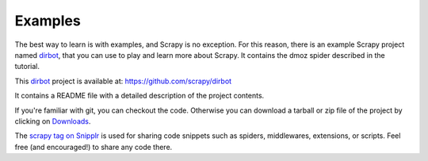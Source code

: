 .. _intro-examples:

========
Examples
========

The best way to learn is with examples, and Scrapy is no exception. For this
reason, there is an example Scrapy project named dirbot_, that you can use to
play and learn more about Scrapy. It contains the dmoz spider described in the
tutorial.

This dirbot_ project is available at: https://github.com/scrapy/dirbot

It contains a README file with a detailed description of the project contents.

If you're familiar with git, you can checkout the code. Otherwise you can
download a tarball or zip file of the project by clicking on `Downloads`_.

The `scrapy tag on Snipplr`_ is used for sharing code snippets such as spiders,
middlewares, extensions, or scripts. Feel free (and encouraged!) to share any
code there.

.. _dirbot: https://github.com/scrapy/dirbot
.. _Downloads: https://github.com/scrapy/dirbot/downloads
.. _scrapy tag on Snipplr: http://snipplr.com/all/tags/scrapy/
